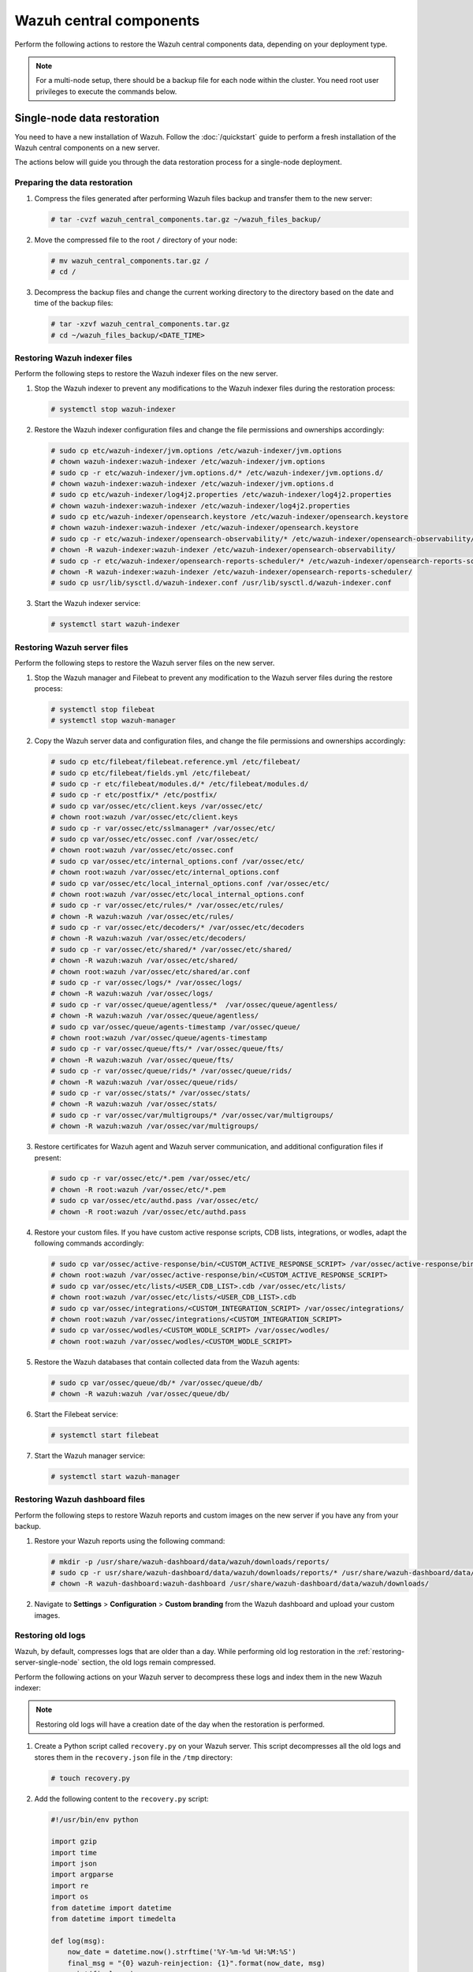 .. Copyright (C) 2015, Wazuh, Inc.

.. meta::
   :description: Learn how to restore a backup of key files of your Wazuh central components installation.
  
Wazuh central components
========================

Perform the following actions to restore the Wazuh central components data, depending on your deployment type.

.. note::
   
   For a multi-node setup, there should be a backup file for each node within the cluster. You need root user privileges to execute the commands below.

Single-node data restoration
----------------------------

You need to have a new installation of Wazuh. Follow the :doc:`/quickstart` guide to perform a fresh installation of the Wazuh central components on a new server.

The actions below will guide you through the data restoration process for a single-node deployment.

Preparing the data restoration
^^^^^^^^^^^^^^^^^^^^^^^^^^^^^^

#. Compress the files generated after performing Wazuh files backup and transfer them to the new server:

   .. code-block:: console

      # tar -cvzf wazuh_central_components.tar.gz ~/wazuh_files_backup/

#. Move the compressed file to the root ``/`` directory of your node:

   .. code-block:: console

      # mv wazuh_central_components.tar.gz /
      # cd /

#. Decompress the backup files and change the current working directory to the directory based on the date and time of the backup files:

   .. code-block:: console

      # tar -xzvf wazuh_central_components.tar.gz
      # cd ~/wazuh_files_backup/<DATE_TIME>

Restoring Wazuh indexer files
^^^^^^^^^^^^^^^^^^^^^^^^^^^^^

Perform the following steps to restore the Wazuh indexer files on the new server.

#. Stop the Wazuh indexer to prevent any modifications to the Wazuh indexer files during the restoration process:

   .. code-block:: console

      # systemctl stop wazuh-indexer

#. Restore the Wazuh indexer configuration files and change the file permissions and ownerships accordingly:

   .. code-block:: console

      # sudo cp etc/wazuh-indexer/jvm.options /etc/wazuh-indexer/jvm.options
      # chown wazuh-indexer:wazuh-indexer /etc/wazuh-indexer/jvm.options
      # sudo cp -r etc/wazuh-indexer/jvm.options.d/* /etc/wazuh-indexer/jvm.options.d/
      # chown wazuh-indexer:wazuh-indexer /etc/wazuh-indexer/jvm.options.d
      # sudo cp etc/wazuh-indexer/log4j2.properties /etc/wazuh-indexer/log4j2.properties
      # chown wazuh-indexer:wazuh-indexer /etc/wazuh-indexer/log4j2.properties
      # sudo cp etc/wazuh-indexer/opensearch.keystore /etc/wazuh-indexer/opensearch.keystore
      # chown wazuh-indexer:wazuh-indexer /etc/wazuh-indexer/opensearch.keystore
      # sudo cp -r etc/wazuh-indexer/opensearch-observability/* /etc/wazuh-indexer/opensearch-observability/
      # chown -R wazuh-indexer:wazuh-indexer /etc/wazuh-indexer/opensearch-observability/
      # sudo cp -r etc/wazuh-indexer/opensearch-reports-scheduler/* /etc/wazuh-indexer/opensearch-reports-scheduler/
      # chown -R wazuh-indexer:wazuh-indexer /etc/wazuh-indexer/opensearch-reports-scheduler/
      # sudo cp usr/lib/sysctl.d/wazuh-indexer.conf /usr/lib/sysctl.d/wazuh-indexer.conf

#. Start the Wazuh indexer service:

   .. code-block:: console

      # systemctl start wazuh-indexer

.. _restoring-server-single-node:

Restoring Wazuh server files
^^^^^^^^^^^^^^^^^^^^^^^^^^^^

Perform the following steps to restore the Wazuh server files on the new server.

#. Stop the Wazuh manager and Filebeat to prevent any modification to the Wazuh server files during the restore process:

   .. code-block:: console

      # systemctl stop filebeat
      # systemctl stop wazuh-manager

#. Copy the Wazuh server data and configuration files, and change the file permissions and ownerships accordingly:

   .. code-block:: console

      # sudo cp etc/filebeat/filebeat.reference.yml /etc/filebeat/
      # sudo cp etc/filebeat/fields.yml /etc/filebeat/
      # sudo cp -r etc/filebeat/modules.d/* /etc/filebeat/modules.d/
      # sudo cp -r etc/postfix/* /etc/postfix/
      # sudo cp var/ossec/etc/client.keys /var/ossec/etc/
      # chown root:wazuh /var/ossec/etc/client.keys
      # sudo cp -r var/ossec/etc/sslmanager* /var/ossec/etc/
      # sudo cp var/ossec/etc/ossec.conf /var/ossec/etc/
      # chown root:wazuh /var/ossec/etc/ossec.conf
      # sudo cp var/ossec/etc/internal_options.conf /var/ossec/etc/
      # chown root:wazuh /var/ossec/etc/internal_options.conf
      # sudo cp var/ossec/etc/local_internal_options.conf /var/ossec/etc/
      # chown root:wazuh /var/ossec/etc/local_internal_options.conf
      # sudo cp -r var/ossec/etc/rules/* /var/ossec/etc/rules/
      # chown -R wazuh:wazuh /var/ossec/etc/rules/
      # sudo cp -r var/ossec/etc/decoders/* /var/ossec/etc/decoders
      # chown -R wazuh:wazuh /var/ossec/etc/decoders/
      # sudo cp -r var/ossec/etc/shared/* /var/ossec/etc/shared/
      # chown -R wazuh:wazuh /var/ossec/etc/shared/
      # chown root:wazuh /var/ossec/etc/shared/ar.conf
      # sudo cp -r var/ossec/logs/* /var/ossec/logs/
      # chown -R wazuh:wazuh /var/ossec/logs/
      # sudo cp -r var/ossec/queue/agentless/*  /var/ossec/queue/agentless/
      # chown -R wazuh:wazuh /var/ossec/queue/agentless/
      # sudo cp var/ossec/queue/agents-timestamp /var/ossec/queue/
      # chown root:wazuh /var/ossec/queue/agents-timestamp
      # sudo cp -r var/ossec/queue/fts/* /var/ossec/queue/fts/
      # chown -R wazuh:wazuh /var/ossec/queue/fts/
      # sudo cp -r var/ossec/queue/rids/* /var/ossec/queue/rids/
      # chown -R wazuh:wazuh /var/ossec/queue/rids/
      # sudo cp -r var/ossec/stats/* /var/ossec/stats/ 
      # chown -R wazuh:wazuh /var/ossec/stats/ 
      # sudo cp -r var/ossec/var/multigroups/* /var/ossec/var/multigroups/
      # chown -R wazuh:wazuh /var/ossec/var/multigroups/

#. Restore certificates for Wazuh agent and Wazuh server communication, and additional configuration files if present:

   .. code-block:: console

      # sudo cp -r var/ossec/etc/*.pem /var/ossec/etc/
      # chown -R root:wazuh /var/ossec/etc/*.pem
      # sudo cp var/ossec/etc/authd.pass /var/ossec/etc/
      # chown -R root:wazuh /var/ossec/etc/authd.pass

#. Restore your custom files. If you have custom active response scripts, CDB lists, integrations, or wodles, adapt the following commands accordingly:

   .. code-block:: console

      # sudo cp var/ossec/active-response/bin/<CUSTOM_ACTIVE_RESPONSE_SCRIPT> /var/ossec/active-response/bin/
      # chown root:wazuh /var/ossec/active-response/bin/<CUSTOM_ACTIVE_RESPONSE_SCRIPT> 
      # sudo cp var/ossec/etc/lists/<USER_CDB_LIST>.cdb /var/ossec/etc/lists/
      # chown root:wazuh /var/ossec/etc/lists/<USER_CDB_LIST>.cdb 
      # sudo cp var/ossec/integrations/<CUSTOM_INTEGRATION_SCRIPT> /var/ossec/integrations/
      # chown root:wazuh /var/ossec/integrations/<CUSTOM_INTEGRATION_SCRIPT>
      # sudo cp var/ossec/wodles/<CUSTOM_WODLE_SCRIPT> /var/ossec/wodles/
      # chown root:wazuh /var/ossec/wodles/<CUSTOM_WODLE_SCRIPT>

#. Restore the Wazuh databases that contain collected data from the Wazuh agents:

   .. code-block:: console

      # sudo cp var/ossec/queue/db/* /var/ossec/queue/db/ 
      # chown -R wazuh:wazuh /var/ossec/queue/db/

#. Start the Filebeat service:

   .. code-block:: console

      # systemctl start filebeat

#. Start the Wazuh manager service:

   .. code-block:: console

      # systemctl start wazuh-manager

Restoring Wazuh dashboard files
^^^^^^^^^^^^^^^^^^^^^^^^^^^^^^^

Perform the following steps to restore Wazuh reports and custom images on the new server if you have any from your backup.

#. Restore your Wazuh reports using the following command:

   .. code-block:: console

      # mkdir -p /usr/share/wazuh-dashboard/data/wazuh/downloads/reports/
      # sudo cp -r usr/share/wazuh-dashboard/data/wazuh/downloads/reports/* /usr/share/wazuh-dashboard/data/wazuh/downloads/reports/ 
      # chown -R wazuh-dashboard:wazuh-dashboard /usr/share/wazuh-dashboard/data/wazuh/downloads/

#. Navigate to **Settings** > **Configuration** > **Custom branding** from the Wazuh dashboard and upload your custom images.

Restoring old logs
^^^^^^^^^^^^^^^^^^

Wazuh, by default, compresses logs that are older than a day. While performing old log restoration in the :ref:`restoring-server-single-node` section, the old logs remain compressed.

Perform the following actions on your Wazuh server to decompress these logs and index them in the new Wazuh indexer:

.. note::
   
   Restoring old logs will have a creation date of the day when the restoration is performed.

#. Create a Python script called ``recovery.py`` on your Wazuh server. This script decompresses all the old logs and stores them in the ``recovery.json`` file in the ``/tmp`` directory:

   .. code-block:: console

      # touch recovery.py

#. Add the following content to the ``recovery.py`` script:


   .. code-block:: python

      #!/usr/bin/env python

      import gzip
      import time
      import json
      import argparse
      import re
      import os
      from datetime import datetime
      from datetime import timedelta

      def log(msg):
          now_date = datetime.now().strftime('%Y-%m-%d %H:%M:%S')
          final_msg = "{0} wazuh-reinjection: {1}".format(now_date, msg)
          print(final_msg)
          if log_file:
              f_log.write(final_msg + "\n")

      EPS_MAX = 400
      wazuh_path = '/var/ossec/'
      max_size=1
      log_file = None

      parser = argparse.ArgumentParser(description='Reinjection script')
      parser.add_argument('-eps','--eps', metavar='eps', type=int, required = False, help='Events per second.')
      parser.add_argument('-min', '--min_timestamp', metavar='min_timestamp', type=str, required = True, help='Min timestamp. Example: 2017-12-13T23:59:06')
      parser.add_argument('-max', '--max_timestamp', metavar='max_timestamp', type=str, required = True, help='Max timestamp. Example: 2017-12-13T23:59:06')
      parser.add_argument('-o', '--output_file', metavar='output_file', type=str, required = True, help='Output filename.')
      parser.add_argument('-log', '--log_file', metavar='log_file', type=str, required = False, help='Logs output')
      parser.add_argument('-w', '--wazuh_path', metavar='wazuh_path', type=str, required = False, help='Path to Wazuh. By default:/var/ossec/')
      parser.add_argument('-sz', '--max_size', metavar='max_size', type=float, required = False, help='Max output file size in Gb. Default: 1Gb. Example: 2.5')

      args = parser.parse_args()

      if args.log_file:
          log_file = args.log_file
          f_log = open(log_file, 'a+')


      if args.max_size:
          max_size = args.max_size

      if args.wazuh_path:
          wazuh_path = args.wazuh_path

      output_file = args.output_file

      #Gb to bytes
      max_bytes = int(max_size * 1024 * 1024 * 1024)

      if (max_bytes <= 0):
          log("Error: Incorrect max_size")
          exit(1)

      month_dict = ['Null','Jan','Feb','Mar','Apr', 'May', 'Jun', 'Jul', 'Aug', 'Sep', 'Oct', 'Nov','Dec']

      if args.eps:
          EPS_MAX = args.eps

      if EPS_MAX < 0:
          log("Error: incorrect EPS")
          exit(1)

      min_date = re.search('(\\d\\d\\d\\d)-(\\d\\d)-(\\d\\d)T\\d\\d:\\d\\d:\\d\\d', args.min_timestamp)
      if min_date:
          min_year = int(min_date.group(1))
          min_month = int(min_date.group(2))
          min_day = int(min_date.group(3))
      else:
          log("Error: Incorrect min timestamp")
          exit(1)

      max_date = re.search('(\\d\\d\\d\\d)-(\\d\\d)-(\\d\\d)T\\d\\d:\\d\\d:\\d\\d', args.max_timestamp)
      if max_date:
          max_year = int(max_date.group(1))
          max_month = int(max_date.group(2))
          max_day = int(max_date.group(3))
      else:
          log("Error: Incorrect max timestamp")
          exit(1)

      # Converting timestamp args to datetime
      min_timestamp = datetime.strptime(args.min_timestamp, '%Y-%m-%dT%H:%M:%S')
      max_timestamp = datetime.strptime(args.max_timestamp, '%Y-%m-%dT%H:%M:%S')

      chunk = 0
      written_alerts = 0
      trimmed_alerts = open(output_file, 'w')

      max_time=datetime(max_year, max_month, max_day)
      current_time=datetime(min_year, min_month, min_day)

      while current_time <= max_time: 
          alert_file = "{0}logs/alerts/{1}/{2}/ossec-alerts-{3:02}.json.gz".format(wazuh_path,current_time.year,month_dict[current_time.month],current_time.day)

          if os.path.exists(alert_file):
              daily_alerts = 0
              compressed_alerts = gzip.open(alert_file, 'r')
              log("Reading file: "+ alert_file)
              for line in compressed_alerts:
                  # Transform line to json object
                  try:
                      line_json = json.loads(line.decode("utf-8", "replace"))

                      # Remove unnecessary part of the timestamp
                      string_timestamp = line_json['timestamp'][:19]

                      # Ensure timestamp integrity
                      while len(line_json['timestamp'].split("+")[0]) < 23:
                          line_json['timestamp'] = line_json['timestamp'][:20] + "0" + line_json['timestamp'][20:]

                      # Get the timestamp readable
                      event_date = datetime.strptime(string_timestamp, '%Y-%m-%dT%H:%M:%S')

                      # Check the timestamp belongs to the selected range
                      if (event_date <= max_timestamp and event_date >= min_timestamp):
                          chunk+=1
                          trimmed_alerts.write(json.dumps(line_json))
                          trimmed_alerts.write("\n")
                          trimmed_alerts.flush()
                          daily_alerts += 1
                          if chunk >= EPS_MAX:
                              chunk = 0
                              time.sleep(2)
                          if os.path.getsize(output_file) >= max_bytes:
                              trimmed_alerts.close()
                              log("Output file reached max size, setting it to zero and restarting")
                              time.sleep(EPS_MAX/100)
                              trimmed_alerts = open(output_file, 'w')

                  except ValueError as e:
                      print("Oops! Something went wrong reading: {}".format(line))
                      print("This is the error: {}".format(str(e)))

              compressed_alerts.close()
              log("Extracted {0} alerts from day {1}-{2}-{3}".format(daily_alerts,current_time.day,month_dict[current_time.month],current_time.year))
          else:
              log("Couldn't find file {}".format(alert_file))

          #Move to next file
          current_time += timedelta(days=1)

      trimmed_alerts.close()

   While you run the ``recovery.py`` script, you need to consider the following parameters:

   .. code-block:: none

      usage: recovery.py [-h] [-eps eps] -min min_timestamp -max max_timestamp -o
                            output_file [-log log_file] [-w wazuh_path]
                            [-sz max_size]

        -eps eps, --eps eps   Events per second. Default: 400
        -min min_timestamp, --min_timestamp min_timestamp
                              Min timestamp. Example: 2019-11-13T08:42:17
        -max max_timestamp, --max_timestamp max_timestamp
                              Max timestamp. Example: 2019-11-13T23:59:06
        -o output_file, --output_file output_file
                              Alerts output file.
        -log log_file, --log_file log_file
                              Logs output.
        -w wazuh_path, --wazuh_path wazuh_path
                              Path to Wazuh. By default:/var/ossec/
        -sz max_size, --max_size max_size
                              Max output file size in Gb. Default: 1Gb. Example: 2.5

#. Run the command below to make the ``recovery.py`` script executable:

   .. code-block:: console

      # chmod +x recovery.py

#. Execute the script using ``nohup`` command in the background to keep it running after the session is closed. It may take time depending on the size of the old logs.

   Usage example:

   .. code-block:: console

      # nohup ./recovery.py -eps 500 -min 2023-06-10T00:00:00 -max 2023-06-18T23:59:59 -o /tmp/recovery.json -log ./recovery.log -sz 2.5 &

#. Add the ``/tmp/recovery.json`` path to the Wazuh Filebeat module ``/usr/share/filebeat/module/wazuh/alerts/manifest.yml`` so that Filebeat sends the old alerts to the Wazuh indexer for indexing: 


   .. code-block:: yaml
      :emphasize-lines: 7

      module_version: 0.1

      var:
        - name: paths
          default:
            - /var/ossec/logs/alerts/alerts.json
            - /tmp/recovery.json
        - name: index_prefix
          default: wazuh-alerts-4.x-

      input: config/alerts.yml

      ingest_pipeline: ingest/pipeline.json

#. Restart Filebeat for the changes to take effect:

   .. code-block:: console

      # systemctl restart filebeat

Verifying data restoration
^^^^^^^^^^^^^^^^^^^^^^^^^^

Using the Wazuh dashboard, navigate to the **Threat hunting**, **Integrity monitoring**, **Vulnerability detection**, and any other modules to see if the data is restored successfully.

Multi-node data restoration
---------------------------

Perform the actions below to restore the Wazuh central components on their respective Wazuh nodes.

Preparing the data restoration
^^^^^^^^^^^^^^^^^^^^^^^^^^^^^^

#. Compress the files generated after performing :doc:`Wazuh files backup <../creating/wazuh-central-components>` and transfer them to the respective new servers:

   .. code-block:: console

      # tar -cvzf <SERVER_HOSTNAME>.tar.gz ~/wazuh_files_backup/ 

   Where:

   -  ``<SERVER_HOSTNAME>`` represents the current server name. Consider adding the naming convention, ``_indexer``, ``_server``, ``_dashboard`` if the current hostnames don’t specify them.

   .. note::
      
      Make sure that Wazuh indexer compressed files are transferred to the new Wazuh indexer nodes, Wazuh server compressed files are transferred to the new Wazuh server nodes, and Wazuh dashboard compressed files are transferred to the new Wazuh dashboard nodes.

#. Move the compressed file to the root ``/`` directory of each node:

   .. code-block:: console

      # mv <SERVER_HOSTNAME>.tar.gz /
      # cd /

#. Decompress the backup files and change the current working directory to the directory based on the date and time of the backup files:

   .. code-block:: console

      # tar -xzvf <SERVER_HOSTNAME>.tar.gz
      # cd ~/wazuh_files_backup/<DATE_TIME>

Restoring Wazuh indexer files
^^^^^^^^^^^^^^^^^^^^^^^^^^^^^

You need to have a new installation of Wazuh indexer. Follow the :doc:`Wazuh indexer - Installation guide </installation-guide/wazuh-indexer/index>` to perform a fresh Wazuh indexer installation.

Perform the following steps on each Wazuh indexer node.

#. Stop the Wazuh indexer to prevent any modification to the Wazuh indexer files during the restore process:

   .. code-block:: console

      # systemctl stop wazuh-indexer

#. Restore the Wazuh indexer configuration files, and change the file permissions and ownerships accordingly:

   .. code-block:: console

      # sudo cp etc/wazuh-indexer/jvm.options /etc/wazuh-indexer/jvm.options
      # chown wazuh-indexer:wazuh-indexer /etc/wazuh-indexer/jvm.options
      # sudo cp etc/wazuh-indexer/jvm.options.d /etc/wazuh-indexer/jvm.options.d
      # chown wazuh-indexer:wazuh-indexer /etc/wazuh-indexer/jvm.options.d
      # sudo cp etc/wazuh-indexer/log4j2.properties /etc/wazuh-indexer/log4j2.properties
      # chown wazuh-indexer:wazuh-indexer /etc/wazuh-indexer/log4j2.properties
      # sudo cp etc/wazuh-indexer/opensearch.keystore /etc/wazuh-indexer/opensearch.keystore
      # chown wazuh-indexer:wazuh-indexer /etc/wazuh-indexer/opensearch.keystore
      # sudo cp -r etc/wazuh-indexer/opensearch-observability/* /etc/wazuh-indexer/opensearch-observability/
      # chown -R wazuh-indexer:wazuh-indexer /etc/wazuh-indexer/opensearch-observability/
      # sudo cp -r etc/wazuh-indexer/opensearch-reports-scheduler/* /etc/wazuh-indexer/opensearch-reports-scheduler/
      # chown -R wazuh-indexer:wazuh-indexer /etc/wazuh-indexer/opensearch-reports-scheduler/
      # sudo cp usr/lib/sysctl.d/wazuh-indexer.conf /usr/lib/sysctl.d/wazuh-indexer.conf

#. Start the Wazuh indexer service:

   .. code-block:: console

      # systemctl start wazuh-indexer

.. _restoring-server-multi-node:

Restoring Wazuh server files
^^^^^^^^^^^^^^^^^^^^^^^^^^^^

You need to have a new installation of a Wazuh server. Follow the :doc:`Wazuh server - Installation guide </installation-guide/wazuh-server/index>` to perform a multi-node Wazuh server installation. There will be at least one master node and one worker node as node types. Perform the steps below, considering your node type.

#. Stop the Wazuh manager and Filebeat to prevent any modification to the Wazuh server files during the restore process:

   .. code-block:: console

      # systemctl stop filebeat
      # systemctl stop wazuh-manager

#. Copy Wazuh server data and configuration files, and change the file permissions and ownerships accordingly:

   .. code-block:: console

      # sudo cp etc/filebeat/filebeat.reference.yml /etc/filebeat/
      # sudo cp etc/filebeat/fields.yml /etc/filebeat/
      # sudo cp -r etc/filebeat/modules.d/* /etc/filebeat/modules.d/
      # sudo cp -r etc/postfix/* /etc/postfix/
      # sudo cp var/ossec/etc/client.keys /var/ossec/etc/
      # chown root:wazuh /var/ossec/etc/client.keys
      # sudo cp -r var/ossec/etc/sslmanager* /var/ossec/etc/
      # sudo cp var/ossec/etc/ossec.conf /var/ossec/etc/
      # chown root:wazuh /var/ossec/etc/ossec.conf
      # sudo cp var/ossec/etc/internal_options.conf /var/ossec/etc/
      # chown root:wazuh /var/ossec/etc/internal_options.conf
      # sudo cp var/ossec/etc/local_internal_options.conf /var/ossec/etc/
      # chown root:wazuh /var/ossec/etc/local_internal_options.conf
      # sudo cp -r var/ossec/etc/rules/* /var/ossec/etc/rules/
      # chown -R wazuh:wazuh /var/ossec/etc/rules/
      # sudo cp -r var/ossec/etc/decoders/* /var/ossec/etc/decoders
      # chown -R wazuh:wazuh /var/ossec/etc/decoders/
      # sudo cp -r var/ossec/etc/shared/*  /var/ossec/etc/shared/
      # chown -R wazuh:wazuh /var/ossec/etc/shared/
      # chown root:wazuh /var/ossec/etc/shared/ar.conf
      # sudo cp -r var/ossec/logs/* /var/ossec/logs/
      # chown -R wazuh:wazuh /var/ossec/logs/
      # sudo cp -r var/ossec/queue/agentless/*  /var/ossec/queue/agentless/
      # chown -R wazuh:wazuh /var/ossec/queue/agentless/
      # sudo cp var/ossec/queue/agents-timestamp /var/ossec/queue/
      # chown root:wazuh /var/ossec/queue/agents-timestamp
      # sudo cp -r var/ossec/queue/fts/* /var/ossec/queue/fts/
      # chown -R wazuh:wazuh /var/ossec/queue/fts/
      # sudo cp -r var/ossec/queue/rids/* /var/ossec/queue/rids/
      # chown -R wazuh:wazuh /var/ossec/queue/rids/
      # sudo cp -r var/ossec/stats/* /var/ossec/stats/ 
      # chown -R wazuh:wazuh /var/ossec/stats/ 
      # sudo cp -r var/ossec/var/multigroups/* /var/ossec/var/multigroups/
      # chown -R wazuh:wazuh /var/ossec/var/multigroups/

#. Restore certificates for Wazuh agent and Wazuh server communication, and additional configuration files if present:

   .. code-block:: console

      # sudo cp -r var/ossec/etc/*.pem /var/ossec/etc/
      # chown -R root:wazuh /var/ossec/etc/*.pem
      # sudo cp var/ossec/etc/authd.pass /var/ossec/etc/
      # chown -R root:wazuh /var/ossec/etc/authd.pass

#. Restore your custom files. If you have custom active response scripts, CDB lists, integrations, or wodle commands, adapt the following commands accordingly:

   .. code-block:: console

      # sudo cp var/ossec/active-response/bin/<CUSTOM_AR_SCRIPT> /var/ossec/active-response/bin/
      # chown root:wazuh /var/ossec/active-response/bin/<CUSTOM_AR_SCRIPT> 
      # sudo cp var/ossec/etc/lists/<USER_CDB_LIST>.cdb /var/ossec/etc/lists/
      # chown root:wazuh /var/ossec/etc/lists/<USER_CDB_LIST>.cdb 
      # sudo cp var/ossec/integrations/<CUSTOM_INTEGRATION_SCRIPT> /var/ossec/integrations/
      # chown root:wazuh /var/ossec/integrations/<CUSTOM_INTEGRATION_SCRIPT>
      # sudo cp var/ossec/wodles/<CUSTOM_WODLE_SCRIPT> /var/ossec/wodles/
      # chown root:wazuh /var/ossec/wodles/<CUSTOM_WODLE_SCRIPT>

#. Restore the Wazuh databases that contain collected data from Wazuh agents:

   .. code-block:: console

      # sudo cp var/ossec/queue/db/* /var/ossec/queue/db/ 
      # chown -R root:wazuh /var/ossec/queue/db/

#. Start the Filebeat service:

   .. code-block:: console

      # systemctl start filebeat

#. Start the Wazuh manager service:

   .. code-block:: console

      # systemctl start wazuh-manager

Restoring Wazuh dashboard files
^^^^^^^^^^^^^^^^^^^^^^^^^^^^^^^

You need to have a new installation of the Wazuh dashboard. Follow :doc:`Wazuh dashboard - Installation guide </installation-guide/wazuh-dashboard/index>` to perform Wazuh dashboard installation.

Perform the following steps to restore Wazuh reports and custom images on the new server if you have any from your backup.

#. Restore your Wazuh reports using the following command:

   .. code-block:: console

      # mkdir -p /usr/share/wazuh-dashboard/data/wazuh/downloads/reports/
      # sudo cp -r usr/share/wazuh-dashboard/data/wazuh/downloads/reports/* /usr/share/wazuh-dashboard/data/wazuh/downloads/reports/ 
      # chown -R wazuh-dashboard:wazuh-dashboard /usr/share/wazuh-dashboard/data/wazuh/downloads/

#. Navigate to **Settings** > **Configuration** > **Custom branding** from the Wazuh dashboard and upload your custom images.

Restoring old logs
^^^^^^^^^^^^^^^^^^

Wazuh, by default, compresses logs that are older than a day. While performing log restoration in the :ref:`restoring-server-multi-node` section, the old logs remain compressed.

Perform the following actions on both master and worker nodes of your Wazuh server to decompress the old logs and re-inject them for indexing to the Wazuh indexer.

.. note::
   
   Restoring old logs will have a creation date of the day when the restoration is performed.

#. Create a Python script called ``recovery.py`` on your Wazuh server. This script decompresses all the old logs and stores them in the ``recovery.json`` file in ``/tmp`` directory.

   .. code-block:: console

      # touch recovery.py

#. Add the following content to the ``recovery.py`` script:

   .. code-block:: python

      #!/usr/bin/env python

      import gzip
      import time
      import json
      import argparse
      import re
      import os
      from datetime import datetime
      from datetime import timedelta

      def log(msg):
          now_date = datetime.now().strftime('%Y-%m-%d %H:%M:%S')
          final_msg = "{0} wazuh-reinjection: {1}".format(now_date, msg)
          print(final_msg)
          if log_file:
              f_log.write(final_msg + "\n")

      EPS_MAX = 400
      wazuh_path = '/var/ossec/'
      max_size=1
      log_file = None

      parser = argparse.ArgumentParser(description='Reinjection script')
      parser.add_argument('-eps','--eps', metavar='eps', type=int, required = False, help='Events per second.')
      parser.add_argument('-min', '--min_timestamp', metavar='min_timestamp', type=str, required = True, help='Min timestamp. Example: 2017-12-13T23:59:06')
      parser.add_argument('-max', '--max_timestamp', metavar='max_timestamp', type=str, required = True, help='Max timestamp. Example: 2017-12-13T23:59:06')
      parser.add_argument('-o', '--output_file', metavar='output_file', type=str, required = True, help='Output filename.')
      parser.add_argument('-log', '--log_file', metavar='log_file', type=str, required = False, help='Logs output')
      parser.add_argument('-w', '--wazuh_path', metavar='wazuh_path', type=str, required = False, help='Path to Wazuh. By default:/var/ossec/')
      parser.add_argument('-sz', '--max_size', metavar='max_size', type=float, required = False, help='Max output file size in Gb. Default: 1Gb. Example: 2.5')

      args = parser.parse_args()

      if args.log_file:
          log_file = args.log_file
          f_log = open(log_file, 'a+')


      if args.max_size:
          max_size = args.max_size

      if args.wazuh_path:
          wazuh_path = args.wazuh_path

      output_file = args.output_file

      #Gb to bytes
      max_bytes = int(max_size * 1024 * 1024 * 1024)

      if (max_bytes <= 0):
          log("Error: Incorrect max_size")
          exit(1)

      month_dict = ['Null','Jan','Feb','Mar','Apr', 'May', 'Jun', 'Jul', 'Aug', 'Sep', 'Oct', 'Nov','Dec']

      if args.eps:
          EPS_MAX = args.eps

      if EPS_MAX < 0:
          log("Error: incorrect EPS")
          exit(1)

      min_date = re.search('(\\d\\d\\d\\d)-(\\d\\d)-(\\d\\d)T\\d\\d:\\d\\d:\\d\\d', args.min_timestamp)
      if min_date:
          min_year = int(min_date.group(1))
          min_month = int(min_date.group(2))
          min_day = int(min_date.group(3))
      else:
          log("Error: Incorrect min timestamp")
          exit(1)

      max_date = re.search('(\\d\\d\\d\\d)-(\\d\\d)-(\\d\\d)T\\d\\d:\\d\\d:\\d\\d', args.max_timestamp)
      if max_date:
          max_year = int(max_date.group(1))
          max_month = int(max_date.group(2))
          max_day = int(max_date.group(3))
      else:
          log("Error: Incorrect max timestamp")
          exit(1)

      # Converting timestamp args to datetime
      min_timestamp = datetime.strptime(args.min_timestamp, '%Y-%m-%dT%H:%M:%S')
      max_timestamp = datetime.strptime(args.max_timestamp, '%Y-%m-%dT%H:%M:%S')

      chunk = 0
      written_alerts = 0
      trimmed_alerts = open(output_file, 'w')

      max_time=datetime(max_year, max_month, max_day)
      current_time=datetime(min_year, min_month, min_day)

      while current_time <= max_time: 
          alert_file = "{0}logs/alerts/{1}/{2}/ossec-alerts-{3:02}.json.gz".format(wazuh_path,current_time.year,month_dict[current_time.month],current_time.day)

          if os.path.exists(alert_file):
              daily_alerts = 0
              compressed_alerts = gzip.open(alert_file, 'r')
              log("Reading file: "+ alert_file)
              for line in compressed_alerts:
                  # Transform line to json object
                  try:
                      line_json = json.loads(line.decode("utf-8", "replace"))

                      # Remove unnecessary part of the timestamp
                      string_timestamp = line_json['timestamp'][:19]

                      # Ensure timestamp integrity
                      while len(line_json['timestamp'].split("+")[0]) < 23:
                          line_json['timestamp'] = line_json['timestamp'][:20] + "0" + line_json['timestamp'][20:]

                      # Get the timestamp readable
                      event_date = datetime.strptime(string_timestamp, '%Y-%m-%dT%H:%M:%S')

                      # Check the timestamp belongs to the selected range
                      if (event_date <= max_timestamp and event_date >= min_timestamp):
                          chunk+=1
                          trimmed_alerts.write(json.dumps(line_json))
                          trimmed_alerts.write("\n")
                          trimmed_alerts.flush()
                          daily_alerts += 1
                          if chunk >= EPS_MAX:
                              chunk = 0
                              time.sleep(2)
                          if os.path.getsize(output_file) >= max_bytes:
                              trimmed_alerts.close()
                              log("Output file reached max size, setting it to zero and restarting")
                              time.sleep(EPS_MAX/100)
                              trimmed_alerts = open(output_file, 'w')

                  except ValueError as e:
                      print("Oops! Something went wrong reading: {}".format(line))
                      print("This is the error: {}".format(str(e)))

              compressed_alerts.close()
              log("Extracted {0} alerts from day {1}-{2}-{3}".format(daily_alerts,current_time.day,month_dict[current_time.month],current_time.year))
          else:
              log("Couldn't find file {}".format(alert_file))

          #Move to next file
          current_time += timedelta(days=1)

      trimmed_alerts.close()

   While you run the ``recovery.py`` script, you need to consider the following parameters:

   .. code-block:: none

      usage: recovery.py [-h] [-eps eps] -min min_timestamp -max max_timestamp -o
                            output_file [-log log_file] [-w wazuh_path]
                            [-sz max_size]

        -eps eps, --eps eps   Events per second. Default: 400
        -min min_timestamp, --min_timestamp min_timestamp
                              Min timestamp. Example: 2019-11-13T08:42:17
        -max max_timestamp, --max_timestamp max_timestamp
                              Max timestamp. Example: 2019-11-13T23:59:06
        -o output_file, --output_file output_file
                              Alerts output file.
        -log log_file, --log_file log_file
                              Logs output.
        -w wazuh_path, --wazuh_path wazuh_path
                              Path to Wazuh. By default:/var/ossec/
        -sz max_size, --max_size max_size
                              Max output file size in Gb. Default: 1Gb. Example: 2.5

#. Run the command below to make the ``recovery.py`` script executable:

   .. code-block:: console

      # chmod +x recovery.py

#. Execute the script using ``nohup`` command in the background to keep it running after the session is closed. It may take time depending on the size of the old logs.

   Usage example:

   .. code-block:: console

      # nohup ./recovery.py -eps 500 -min 2023-06-10T00:00:00 -max 2023-06-18T23:59:59 -o /tmp/recovery.json -log ./recovery.log -sz 2.5 &

#. Add the ``/tmp/recovery.json`` path to the Wazuh Filebeat module ``/usr/share/filebeat/module/wazuh/alerts/manifest.yml`` so that Filebeat sends the old alerts to the Wazuh indexer for indexing:

   .. code-block:: yaml
      :emphasize-lines: 7

      module_version: 0.1

      var:
        - name: paths
          default:
            - /var/ossec/logs/alerts/alerts.json
            - /tmp/recovery.json
        - name: index_prefix
          default: wazuh-alerts-4.x-

      input: config/alerts.yml

      ingest_pipeline: ingest/pipeline.json

#. Restart Filebeat for the changes to take effect.

   .. code-block:: console

      # systemctl restart filebeat

Verifying data restoration
^^^^^^^^^^^^^^^^^^^^^^^^^^

Using the Wazuh dashboard, navigate to the **Threat hunting**, **Integrity monitoring**, **Vulnerability detection**, and any other modules to see if the data is restored successfully.
